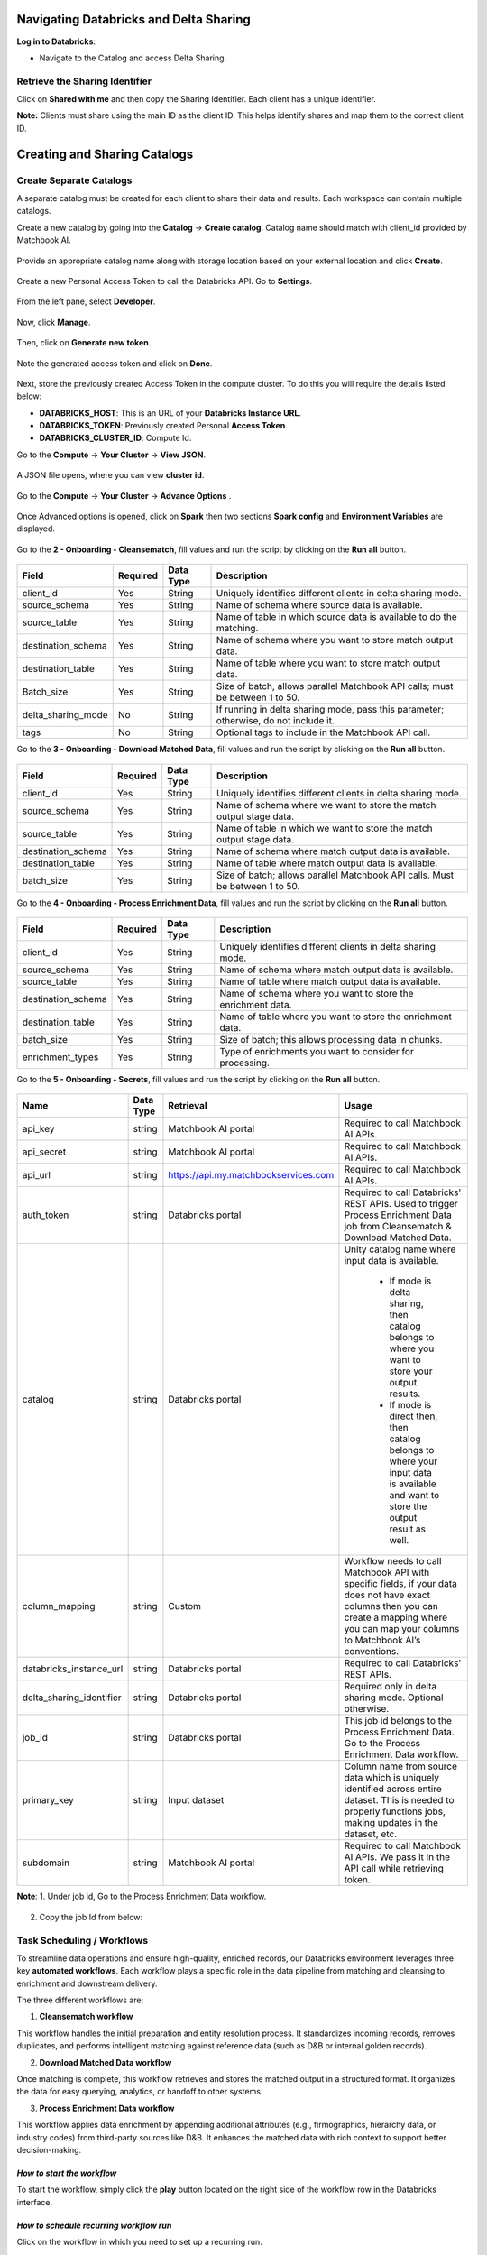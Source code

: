 
Navigating Databricks and Delta Sharing 
=========================================

**Log in to Databricks**: 

* Navigate to the Catalog and access Delta Sharing. 

.. figure:: images/1.png

Retrieve the Sharing Identifier 
--------------------------------

Click on **Shared with me** and then copy the Sharing Identifier. Each client has a unique identifier. 

**Note:** Clients must share using the main ID as the client ID. This helps identify shares and map them to the correct client ID. 

.. figure:: images/2.png

Creating and Sharing Catalogs 
==============================

Create Separate Catalogs 
-------------------------

A separate catalog must be created for each client to share their data and results. Each workspace can contain multiple catalogs. 

Create a new catalog by going into the **Catalog** → **Create catalog**. Catalog name should match with client_id provided by Matchbook AI. 

.. figure:: images/3.png

Provide an appropriate catalog name along with storage location based on your external location and click **Create**. 

.. figure:: images/4.png

Create a new Personal Access Token to call the Databricks API. Go to **Settings**. 

.. figure:: images/5.png

From the left pane, select **Developer**.

.. figure:: images/6.png

Now, click **Manage**.

.. figure:: images/7.png

Then, click on **Generate new token**.

.. figure:: images/8.png

Note the generated access token and click on **Done**.

.. figure:: images/9.png

Next, store the previously created Access Token in the compute cluster. To do this you will require the details listed below: 

* **DATABRICKS_HOST**: This is an URL of your **Databricks Instance URL**. 

* **DATABRICKS_TOKEN**: Previously created Personal **Access Token**.

* **DATABRICKS_CLUSTER_ID**: Compute Id. 

Go to the **Compute** → **Your Cluster** → **View JSON**.  

.. figure:: images/10.png

A JSON file opens, where you can view **cluster id**.

.. figure:: images/11.png

Go to the **Compute** → **Your Cluster** → **Advance Options** . 

.. figure:: images/12.png

Once Advanced options is opened, click on **Spark** then two sections **Spark config** and **Environment Variables** are displayed.

.. figure:: images/13.png

Go to the **2 - Onboarding - Cleansematch**, fill values and run the script by clicking on the **Run all** button. 

.. figure:: images/14.png

.. list-table::
    :header-rows: 1

    * - Field
      - Required
      - Data Type
      - Description
    * - client_id
      - Yes
      - String
      - Uniquely identifies different clients in delta sharing mode.
    * - source_schema
      - Yes
      - String
      - Name of schema where source data is available.
    * - source_table
      - Yes
      - String
      - Name of table in which source data is available to do the matching.
    * - destination_schema
      - Yes
      - String
      - Name of schema where you want to store match output data.
    * - destination_table
      - Yes
      - String
      - Name of table where you want to store match output data.
    * - Batch_size
      - Yes
      - String
      - Size of batch, allows parallel Matchbook API calls; must be between 1 to 50.
    * - delta_sharing_mode
      - No
      - String
      - If running in delta sharing mode, pass this parameter; otherwise, do not include it.
    * - tags
      - No
      - String
      - Optional tags to include in the Matchbook API call.

Go to the **3 - Onboarding - Download Matched Data**, fill values and run the script by clicking on the **Run all** button.

.. figure:: images/15.png

.. list-table::
    :header-rows: 1

    * - Field
      - Required
      - Data Type
      - Description
    * - client_id
      - Yes
      - String
      - Uniquely identifies different clients in delta sharing mode.
    * - source_schema
      - Yes
      - String
      - Name of schema where we want to store the match output stage data.
    * - source_table
      - Yes
      - String
      - Name of table in which we want to store the match output stage data.
    * - destination_schema
      - Yes
      - String
      - Name of schema where match output data is available.
    * - destination_table
      - Yes
      - String
      - Name of table where match output data is available.
    * - batch_size
      - Yes
      - String
      - Size of batch; allows parallel Matchbook API calls. Must be between 1 to 50.
    
Go to the **4 - Onboarding - Process Enrichment Data**, fill values and run the script by clicking on the **Run all** button. 

.. figure:: images/16.png

.. list-table::
    :header-rows: 1

    * - Field
      - Required
      - Data Type
      - Description
    * - client_id
      - Yes
      - String
      - Uniquely identifies different clients in delta sharing mode.
    * - source_schema
      - Yes
      - String
      - Name of schema where match output data is available.
    * - source_table
      - Yes
      - String
      - Name of table where match output data is available.
    * - destination_schema
      - Yes
      - String
      - Name of schema where you want to store the enrichment data.
    * - destination_table
      - Yes
      - String
      - Name of table where you want to store the enrichment data.
    * - batch_size
      - Yes
      - String
      - Size of batch; this allows processing data in chunks.
    * - enrichment_types
      - Yes
      - String
      - Type of enrichments you want to consider for processing.

Go to the **5 - Onboarding - Secrets**, fill values and run the script by clicking on the **Run all** button. 

.. figure:: images/17.png

.. list-table::
    :header-rows: 1

    * - Name
      - Data Type
      - Retrieval
      - Usage
    * - api_key
      - string
      - Matchbook AI portal
      - Required to call Matchbook AI APIs.
    * - api_secret
      - string
      - Matchbook AI portal
      - Required to call Matchbook AI APIs.
    * - api_url
      - string
      - https://api.my.matchbookservices.com
      - Required to call Matchbook AI APIs.
    * - auth_token
      - string
      - Databricks portal
      - Required to call Databricks' REST APIs. Used to trigger Process Enrichment Data job from Cleansematch & Download Matched Data.
    * - catalog
      - string
      - Databricks portal
      - Unity catalog name where input data is available. 

         * If mode is delta sharing, then catalog belongs to where you want to store your output results. 

         * If mode is direct then, then catalog belongs to where your input data is available and want to store the output result as well. 
    * - column_mapping
      - string
      - Custom
      - Workflow needs to call Matchbook API with specific fields, if your data does not have exact columns then you can create a mapping where you can map your columns to Matchbook AI’s conventions. 
    * - databricks_instance_url
      - string
      - Databricks portal
      - Required to call Databricks' REST APIs.
    * - delta_sharing_identifier
      - string
      - Databricks portal
      - Required only in delta sharing mode. Optional otherwise.
    * - job_id
      - string
      - Databricks portal
      - This job id belongs to the Process Enrichment Data. Go to the Process Enrichment Data workflow. 
    * - primary_key
      - string
      - Input dataset
      - Column name from source data which is uniquely identified across entire dataset. This is needed to properly functions jobs, making updates in the dataset, etc. 
    * - subdomain
      - string
      - Matchbook AI portal
      - Required to call Matchbook AI APIs. We pass it in the API call while retrieving token. 

**Note**: 
1. Under job id, Go to the Process Enrichment Data workflow. 

.. figure:: images/18.png

2. Copy the job Id from below:

.. figure:: images/19.png

Task Scheduling / Workflows 
----------------------------

To streamline data operations and ensure high-quality, enriched records, our Databricks environment leverages three key **automated workflows**. Each workflow plays a specific role in the data pipeline from matching and cleansing to enrichment and downstream delivery.  

The three different workflows are: 

1. **Cleansematch workflow**

This workflow handles the initial preparation and entity resolution process. It standardizes incoming records, removes duplicates, and performs intelligent matching against reference data (such as D&B or internal golden records). 

2. **Download Matched Data workflow** 

Once matching is complete, this workflow retrieves and stores the matched output in a structured format. It organizes the data for easy querying, analytics, or handoff to other systems. 

3. **Process Enrichment Data workflow**

This workflow applies data enrichment by appending additional attributes (e.g., firmographics, hierarchy data, or industry codes) from third-party sources like D&B. It enhances the matched data with rich context to support better decision-making. 

*How to start the workflow*
~~~~~~~~~~~~~~~~~~~~~~~~~~

To start the workflow, simply click the **play** button located on the right side of the workflow row in the Databricks interface.

.. figure:: images/20.png

*How to schedule recurring workflow run* 
~~~~~~~~~~~~~~~~~~~~~~~~~~~~~~~~~~~~~~~~

Click on the workflow in which you need to set up a recurring run. 

.. figure:: images/21.png

Click on **Add Trigger** in the **Schedules & Triggers** section located on the left side of the workflow page.

.. figure:: images/22.png

A pop-up window will appear. In the dropdown menu, select **Scheduled** as the trigger type.

.. figure:: images/23.png

By default, the **Trigger Status** is set to **Active**, the **Trigger Type** is set to **Scheduled**, and the **Schedule Type** is set to **Simple**. In the Simple mode, you can specify the number of days for the recurrence. If you select **Advanced**, you'll also be able to specify the exact time for the trigger. You can optionally check the box next to **Show cron syntax** to view or customize the schedule using cron expressions. Select the appropriate **Periodic** option based on your requirement, then click **Save** to apply the recurring schedule for the workflow.  

If you need to pause the schedule, simply change the **Trigger Status** to **Paused**.

.. figure:: images/24.png

Sharing the catalog
--------------------

If the client wants to share the catalog with themselves, click on '**New Recipient**' then a new window will open.

.. figure:: images/25.png

Provide a recipient name, enter the sharing identifier, and provide any related comments. Once done click create.

.. figure:: images/26.png

Use case:
~~~~~~~~
 
Let's assume that a client wants to share some data with Matchbook in the workspace, and these are my inputs or input records. 

**Set Up the Recipient** 

1. Go to Delta Sharing and set up the recipient. Matchbook will share the identifier with the client. 

2. Select a new recipient (e.g., Matchbook AI) and provide the data sharing identifier.

Share Data
============

Click on '**Share Data**' to open a new screen.

.. figure:: images/27.png

Follow the specific format provided by Matchbook to ensure proper identification.

.. figure:: images/28.png

Share Name
----------

1. The share name must follow a specific format. 

2. We provide the client with a subdomain to ensure we can identify the client at Matchbook. 

3. Click 'Save and Continue.'

Adding Data assets
------------------

.. figure:: images/29.png

Once you’ve added the required assets click Save and Continue.

Adding Notebooks
----------------

Add the required data assets and notebooks and click **Save and Continue** to proceed. 
 
**Note**: Prepare the recipient to receive data and ensure they have the necessary access and setup.

.. figure:: images/30.png

Add Recipient
-------------

**Recipient Preparation** 

* Ensure the recipient is prepared to receive data. 

**Data Sharing** 

* User shares data, typically sample data, identified with a client ID like MBQA1. 

**Asset Addition** 

* Add assets to be shared, which could be any data set. 

* Data is available within a specific schema, offering options to share either the schema or the table. 

**Granting Access** 

* Perform the grant share action to provide access to the recipient. 

* Verify the added recipient and perform the grant share action to grant access. 

**Confirmation** 

* Confirm that Matchbook now has access to the shared data. 

**Process Establishment**

**Customer's Responsibilities**: 

* Follow the steps outlined to share data via Delta Sharing. 

**Our Responsibilities**: 

* Configure processes and setups based on the shared data. 

**Process Configuration**: 

**Jobs Creation** 

* Establish jobs such as cleanse, match, classify, enrich data, and refresh. 

* Within each job, configure specific settings and parameters. 

* Start with configuring the share name in the cleanse match job. 

**Note**: This sharing process is manual, and our system will automatically generate a catalog linked to your client ID for seamless access. Each client will have a unique identifier. 

Delta Sharing enables the creation of larger workspaces that can be shared with customers or clients for enhanced collaboration and data accessibility.

To view the table shared with you, follow these steps: 

Managing the key vault
=======================

* Databricks does not facilitate the addition of secrets through the user interface. Therefore, options are available either via API or the CLI. 

* We can organize secrets within scopes. Each scope can contain specific secrets tailored to individual clients. For instance, we'll establish client-specific scopes where API keys and secrets will be managed. Let me demonstrate this by listing the secrets within a scope. I'll specify the scope corresponding to the client's name. Within this scope, we can manage and update various items such as tokens, API keys, and others. 

Managing Auth token 
====================

* This triggers a specific process automatically, namely the data enrichment process. To achieve this, we make calls to the Databricks REST API. The token used for this purpose can be generated directly from Databricks. It's important to note that this token is specifically for the Databricks database and is not our own token. It is utilized solely to trigger their API.  

Retrieving the Token for the Client
====================================

Each job generates a token at the outset, which is utilized throughout its execution. A new token is not generated multiple times during the job execution; instead, a new token is created only if the current one has expired. This ensures efficient token management and prevents unnecessary token creation. 

The output table will contain new records, and each new job will trigger automatically.

Import Data
------------

To import data from a source file into Matchbook AI, perform the following steps.  

1. Log into platform and navigate to the Import Data section in the main menu.

.. figure:: images/31.png

2. Click on the **Import Data** button and select the **Import File** option.

.. figure:: images/32.png

Note: By selecting Import Data, you have the option to import data through UI or automated import.

3. The Import Data dialog box is displayed.

.. figure:: images/33.png

4. Select the file type of the file that you want to import data from.  

.. figure:: images/33.png

Data can be imported from the following file types:  

* Excel file   

* CSV file  

Select the **Import Type**. This allows users to match and improve the imported data. 

There are two ways to import your data:  

i. **Cleanse, Match & Enrichment**: This feature enables you to verify and align imported data with data from third-party providers to guarantee its correctness, utility, and precision. After the data has been verified and aligned, it is augmented with pertinent information sourced from third-party data providers.   

.. figure:: images/33.png

ii. **Enrichment Only**: This functionality permits the enhancement of data that has undergone cleaning and alignment through a comparison with data from third-party data providers. Subsequently, the data is enriched to enhance or expand its content with additional pertinent information from external referential sources. To select this option, perform the following steps. 

.. figure:: images/34.png

Users can also import data by manually entering it as a single record, use the toggle button on the top to switch between **Cleanse, Match & Enrichment or Enrichment Only**. The screenshot below displays the form to do Cleaning, Matching and Enrichment on a Single record. Users can manually enter the details on this screen. 

.. figure:: images/35.png

The screenshot below displays the form to perform **Enrichment Only**, on a Single record. Users can manually enter the details on this screen. 

After selecting the required import type, click **Next** to proceed.  

.. figure:: images/34.png

iii. To upload the source data file, click on the **Browse** button. 

.. figure:: images/36.png

You can also select any existing templates to define the data import, by selecting it from the list of options provided in the Select File Template dropdown menu. Choose the file template. This allows users to save a mapping of the file in the Matchbook AI platform.  

Specify whether the source file contains headers by checking the **Has Header** checkbox. This lets the system know that the data mapping is to be performed based on the Header Name and not the position of data.  

**Note**: If the input file does not contain headers, then the headers can be manually mapped during Data Mapping as an Input Header. For more information on how to add/modify input headers refer to the Data Mapping section of this guide.  

.. figure:: images/37.png

Choose the file you want to import from its location on your system and click **Next**.  

**Note**: For Importing the file, it is mandatory that the file is closed in the background. 
 
Select the required Sheet.  

**Note**: This step is required Excel or CSV required formats, that may contain multiple sheets. This feature enables you to choose and import the specific sheet you need. 

.. figure:: images/38.png

Process Enrichment Data
=========================
 
* A Python script is crafted for each client, consolidating all necessary values such as MB_QA1, API keys, and secrets for initial configuration. This script automates the generation of required components. Clients will establish these jobs, enabling direct invocation of the REST API and eliminating the need for manual intervention entirely. 

**Enrichment Classes Optimization** 

This optimization focuses on completing three key tasks: 

* Stage Table Optimization: Enhance the structure and performance of the stage table. 

* Centralize All Parameters: Consolidate and organize all parameters in a centralized location for easier management.

Optimization
--------------

* Optimize the structure and performance of the stage table. 

* Centralize all parameters to facilitate easier management. 

* Implement input merge updates.

.. figure:: images/26.png

Run Jobs
---------

* Navigate to the Jobs tab in the Jobs run section and select the client's name. 

* Click on the Workflow tab to access scripts that can be run manually or automatically. 

.. figure:: images/39.png

Within the left-hand menu, locate and click on the Workflow tab. This tab provides scripts that can be run manually or automatically on a recurring basis. 

**Note**: You can select the cluster on which to assign a job based on your requirements.

Assign Jobs to Clients
------------------------

* To assign the job to the client through Compute: 

* Navigate to SQL Warehouse and select the Starter Warehouse. 

* Share the script with the client and set up the workflow. 

Once these steps are completed, the job assignment process will be complete.

.. figure:: images/39.png

Running the Cleansematch Process
----------------------------------

Initial Setup 
~~~~~~~~~~~~~~

1. Cleansematch is the first mandatory process that should be run initially. Click on the **Run Now** button. 

2. Configure each task under the Tasks tab, ensuring all settings are correct. 

Configuration and Validation
~~~~~~~~~~~~~~~~~~~~~~~~~~~~~

* Check the batch_size configuration (must be between 1 and 50). It will throw an error if not within this range. 

* Validate the delta_sharing_mode configuration parameter. 

* Ensure the share name matches the client_id. 

These steps will help ensure proper configuration and operation. 

.. figure:: images/40.png

**Catalog and Table Management**

* If the catalog does not exist, it will be created automatically. 

* If the destination_table is not available, clone the source table and add a Status column set to "NEW" by default. 

If the delta_sharing_mode configuration parameter is provided, it will validate the provider using delta_sharing_identifier. If a valid provider does not exist, an error will be thrown. 

When the client shares data using delta sharing, they need to ensure the share name matches the client_id. This is necessary to identify which share belongs to which client when multiple clients are sharing data with us. If the share name does not match the client_id, an error will be thrown. 

Once the share is identified, if the catalog does not exist, we will create it automatically. 

If the destination_table (where we will store the match output result) is not available: 

* Clone the source table. 

* Add a new column called Status and set its default value to "NEW". 

* This setup ensures that new records are automatically inserted with the status "NEW". 

* If the destination_table is available: 

* We will sync the source_table and destination_table using the primary key provided by the user. We will match records and add any that do not exist in the destination_table. 

* We will also sync records with status "ERROR" that have been updated in the source_table, updating them in the destination_table and setting their status to "NEW" for reprocessing. During the syncing between source_table and destination_table, we will save the current UTC timestamp in the table to use as a checkpoint for syncing records with status "ERROR" in the future. 

For all records in the destination_table: 

* If a record is NEW and Tags is NULL or EMPTY, update Tags to NULL if it is EMPTY. 

* If the Tags parameter is provided, update records with the provided value in Tags. 

* If a record is not processed (Processed = False), consider it for Cleansematch processing. 

We will call the MatchEnrich API based on the batch_size value, creating chunks and invoking the API with parallelism determined by batch_size. 

After processing each chunk, we will update the results back to the destination_table. 

Upon completion of this process, we will automatically trigger the Process Enrichment Data job, but only if there is data to be processed. 

These steps ensure efficient API utilization and automation based on the data processing requirements. 

.. list-table::
    :header-rows: 1

    * - Field
      - Description
    * - The catalog
      - Unity catalog name where input data is available.  
        If the mode is delta sharing, then the catalog belongs to where you want to store your output results.  
        If the mode is direct, then the catalog belongs to where your input data is available and where you want to store the output result as well.
    * - Client identifiers
      - In Delta Sharing mode, each client is uniquely identified to facilitate data sharing and management.
    * - Source schema
      - The name of the schema where the source data is available.
    * - Detailing data
      - 
    * - Destination schema
      - The name of the schema where you want to store the match output data.
    * - API URL
      - This indicates that it is necessary to call Matchbook AI APIs.
    * - Batch size
      - The batch size, which allows for parallel Matchbook API calls, must be between 1 and 50.
    * - A primary key
      - Column name from the source data that uniquely identifies each record across the entire dataset.  
        This is essential for job functions such as making updates and ensuring dataset integrity.
    * - An instance URL
      - This indicates that calling Databricks' REST APIs is necessary.

Note: This pertains to our instance, as it is running on our dataset. 

.. list-table::
    :header-rows: 1

    * - Field
      - Description
    * - Source schema
      - The name of the schema where the source data is available.
    * - Source table
      - The name of the table where the source data is available for matching.
    * - Column mapping
      - The workflow needs to call the Matchbook API with specific fields.  
        If your data does not have the exact columns required, you can create a mapping to align your columns with Matchbook AI’s conventions.
    * - Parallel API calls
      - The number of parallel Matchbook API calls to be made. The maximum allowed is 50.
    * - Scrd ID
      - Each record is associated with a source record ID for identification and tracking.

Process Enrichment Data 
-------------------------

.. figure:: images/41.png

**Note**: To create a token for Databricks, click on the right-hand side menu, select Settings, navigate to Developer, and then click on Manage next to Access Tokens.

Downloading Matched Data  
-------------------------

This job oversees the retrieval of manually reviewed and updated records from the Matchbook AI portal. It ensures that any data stewardship actions performed by users, such as corrections, approvals, or enhancements, are accurately reflected in the Snowflake environment.  

Navigate to the **Matchbook AI portal**, and from the **left-hand menu**, select **Data Stewardship**. Under this section, choose **Low Confidence** to access records that require manual review.  

.. figure:: images/42.png

The **Low Confidence** section in data stewardship is designed to help users manage records that require manual review due to lower confidence scores. These are typically cases where automated rules don't provide sufficient certainty for acceptance and need user intervention to ensure high data integrity. 

For example, if your **Auto-Acceptance** rule is configured to accept candidates with a **confidence code of 8, 9, or 10**, then any D&B candidate with a **confidence code of 7 or lower** will be routed to the low confidence queue for review. 

Within this section, users have powerful tools to **filter, accept, reject, and score** records. To begin reviewing, navigate to the **Order by Columns Equals** field and select **SrcRecordID** — this may already be pre-selected by default. Once selected, a table of candidates will be displayed. To view and interact with a specific record, simply click on the **‘+’ icon** next to it, as shown in the screen below. 

.. figure:: images/43.png

Under the **Matchbook Rank** column, you will see the **score percentage**. Based on the **highest score**, click on the **black rectangle** under the **Match** column, as shown below. Once selected, it will turn **green**, indicating that the record has been chosen. 

.. figure:: images/44.png

Now, click on **Update** on the top-right to update the selected record. 

.. figure:: images/44.png

Click on **Dashboard** from the **left-hand menu**. Under **Background Process Statistics**, you will see the **execution time** taken to complete the process. 

.. figure:: images/45.png

After manually performing data stewardship for low-confidence matching candidates in the MatchbookAI portal, we wait for the batch process to upload the manually matched data to the backend.  

Only after this step, we run the Download Matched Data workflow. This ensures that all updated matches, including those manually curated, are included in the download.

.. figure:: images/46.png

Following the enrichment process, we then download the matched data. For example, if a specific record previously had no matches, it may now have multiple matched candidates, and a corresponding DUNS number will be generated as part of the enriched output.  

Monitoring
===========

By integrating the Monitoring workflow with the Databricks environment, organizations can efficiently automate the process of tracking and managing data operations. This setup involves invoking two critical APIs—one for Download Monitoring Notifications and another for Download Transfer DUNS output. These API calls are orchestrated through a Databricks Workflow, which triggers the execution of a notebook that handles the API logic and writes the resulting data into designated Delta tables. This enables real-time visibility into data movements and provides clients with structured outputs that can be leveraged for further processing, auditing, or analytics.  

For the Databricks implementation, the solution is organized into three main components:  

1. **Integration Testing**: This component is responsible for securely managing the credentials required to make API calls. Using Databricks Secret Scopes, we store and retrieve critical values such as the client ID, API key, API secret, and the backend API endpoint (i.e., the Matchbook server API). These secrets are accessed within the notebook during execution, allowing the workflow to authenticate securely and interact with the APIs.  

On the Databricks dashboard, click **Workflows** from the left-hand menu, then select the job you want to run. 

.. figure:: images/47.png

Click on + **Add task**.

.. figure:: images/48.png

From the right-hand menu, click on Run now as shown in the screen below: 

.. figure:: images/49.png

The monitoring task runs successfully and displays a **"Succeeded"** message upon completion. 

.. figure:: images/50.png

2. **Monitoring Notebook**: This notebook contains the main logic of the monitoring workflow. It consists of three key functions: 

* **Access Token Generation**: This function generates an **access token** that is required to authenticate API calls with the Matchbook server. 

 * **Download Monitoring Notification API Call**: Once the access token is obtained, the second function uses it to call the **DownloadMonitoringNotification API**. The response, typically a large JSON payload, is written into the first target Delta table. 

 * **Download Transfer DUNS API Call**: The third function makes a call to the **DownloadTransferDUNS API**, and the response from this call is written into a second Delta table. 

3. **Workflow Execution and Testing**:  

From the left-hand menu, select **SQL Editor**, then click the **Run All** button. This will execute the queries sequentially, one by one.

.. figure:: images/51.png

Once the workflow is executed: 

When the first command is run, the **DownloadMonitoringNotification API** call runs successfully using the access token. The JSON response is written directly to the DOWNLOAD_MONITORING_OUTPUT Delta table.   

.. figure:: images/52.png

When the second command is run, the **DownloadTransferDUNS API** call follows, and its response is written into the DOWNLOAD_TRANSFER_DUNS_OUTPUT Delta table.

.. figure:: images/53.png

The output tables are:  

1. **DOWNLOAD_MONITORING_OUTPUT**: This table contains the full JSON payload from the first API.

2. **DOWNLOAD_TRANSFER_DUNS_OUTPUT**: This table contains the response from the second API call.
